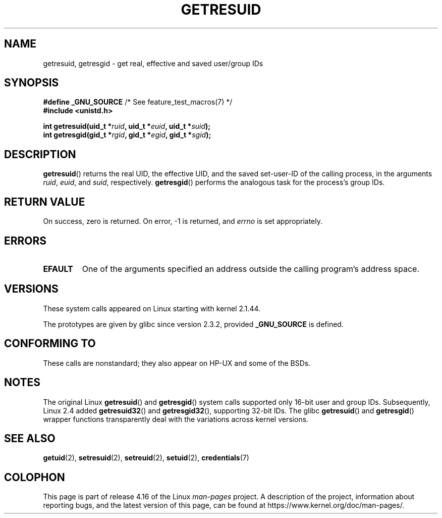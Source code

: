 .\" Copyright (C) 1997 Andries Brouwer (aeb@cwi.nl)
.\" and Copyright (c) 2007, Michael Kerrisk <mtk.manpages@gmail.com>
.\"
.\" %%%LICENSE_START(VERBATIM)
.\" Permission is granted to make and distribute verbatim copies of this
.\" manual provided the copyright notice and this permission notice are
.\" preserved on all copies.
.\"
.\" Permission is granted to copy and distribute modified versions of this
.\" manual under the conditions for verbatim copying, provided that the
.\" entire resulting derived work is distributed under the terms of a
.\" permission notice identical to this one.
.\"
.\" Since the Linux kernel and libraries are constantly changing, this
.\" manual page may be incorrect or out-of-date.  The author(s) assume no
.\" responsibility for errors or omissions, or for damages resulting from
.\" the use of the information contained herein.  The author(s) may not
.\" have taken the same level of care in the production of this manual,
.\" which is licensed free of charge, as they might when working
.\" professionally.
.\"
.\" Formatted or processed versions of this manual, if unaccompanied by
.\" the source, must acknowledge the copyright and authors of this work.
.\" %%%LICENSE_END
.\"
.\" Modified, 2003-05-26, Michael Kerrisk, <mtk.manpages@gmail.com>
.\"
.TH GETRESUID 2 2017-09-15 "Linux" "Linux Programmer's Manual"
.SH NAME
getresuid, getresgid \- get real, effective and saved user/group IDs
.SH SYNOPSIS
.BR "#define _GNU_SOURCE" "         /* See feature_test_macros(7) */"
.br
.B #include <unistd.h>
.PP
.BI "int getresuid(uid_t *" ruid ", uid_t *" euid ", uid_t *" suid );
.br
.BI "int getresgid(gid_t *" rgid ", gid_t *" egid ", gid_t *" sgid );
.SH DESCRIPTION
.BR getresuid ()
returns the real UID, the effective UID, and the saved set-user-ID
of the calling process, in the arguments
.IR ruid ,
.IR euid ,
and
.IR suid ,
respectively.
.BR getresgid ()
performs the analogous task for the process's group IDs.
.SH RETURN VALUE
On success, zero is returned.
On error, \-1 is returned, and
.I errno
is set appropriately.
.SH ERRORS
.TP
.B EFAULT
One of the arguments specified an address outside the calling program's
address space.
.SH VERSIONS
These system calls appeared on Linux starting with kernel 2.1.44.
.PP
The prototypes are given by glibc since version 2.3.2,
provided
.B _GNU_SOURCE
is defined.
.SH CONFORMING TO
These calls are nonstandard;
they also appear on HP-UX and some of the BSDs.
.SH NOTES
The original Linux
.BR getresuid ()
and
.BR getresgid ()
system calls supported only 16-bit user and group IDs.
Subsequently, Linux 2.4 added
.BR getresuid32 ()
and
.BR getresgid32 (),
supporting 32-bit IDs.
The glibc
.BR getresuid ()
and
.BR getresgid ()
wrapper functions transparently deal with the variations across kernel versions.
.SH SEE ALSO
.BR getuid (2),
.BR setresuid (2),
.BR setreuid (2),
.BR setuid (2),
.BR credentials (7)
.SH COLOPHON
This page is part of release 4.16 of the Linux
.I man-pages
project.
A description of the project,
information about reporting bugs,
and the latest version of this page,
can be found at
\%https://www.kernel.org/doc/man\-pages/.
